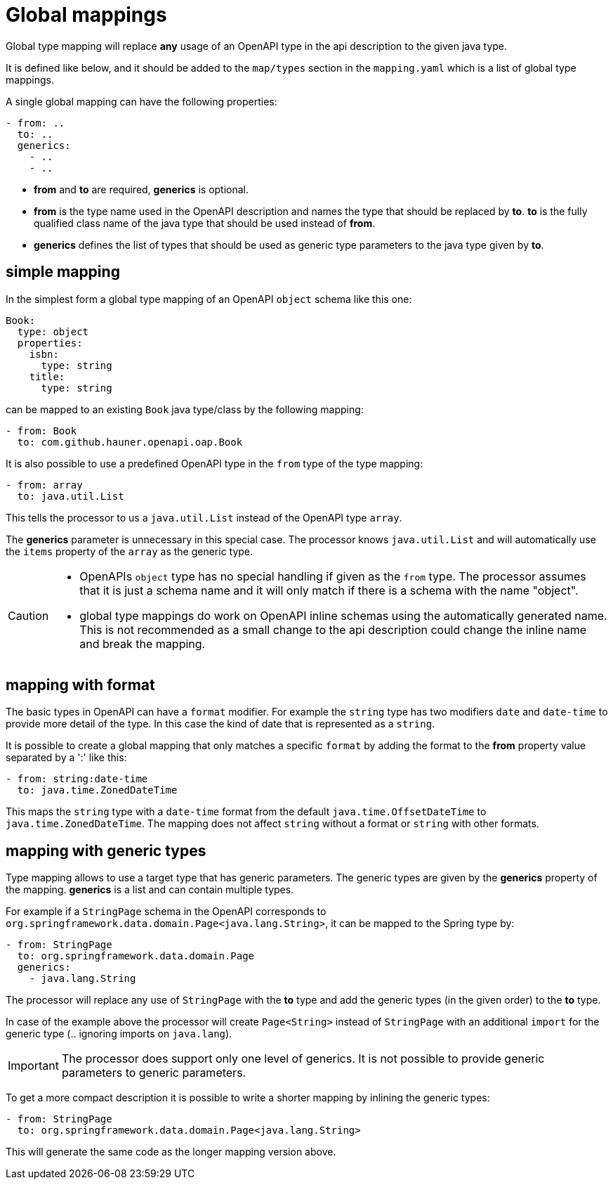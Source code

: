 = Global mappings

Global type mapping will replace **any** usage of an OpenAPI type in the api description to the
given java type.

It is defined like below, and it should be added to the `map/types` section in the `mapping.yaml`
which is a list of global type mappings.

A single global mapping can have the following properties:

[source,yaml]
----
- from: ..
  to: ..
  generics:
    - ..
    - ..
----

* **from** and **to** are required, **generics** is optional.

* **from** is the type name used in the OpenAPI description and names the type that should be
replaced by **to**. **to** is the fully qualified class name of the java type that should be used
instead of **from**.

* **generics** defines the list of types that should be used as generic type parameters to the
java type given by **to**.


== simple mapping

In the simplest form a global type mapping of an OpenAPI `object` schema like this one:

[source,yaml]
----
Book:
  type: object
  properties:
    isbn:
      type: string
    title:
      type: string
----

can be mapped to an existing `Book` java type/class by the following mapping:

[source,yaml]
----
- from: Book
  to: com.github.hauner.openapi.oap.Book
----

It is also possible to use a predefined OpenAPI type in the `from` type of the type mapping:

[source,yaml]
----
- from: array
  to: java.util.List
----

This tells the processor to us a `java.util.List` instead of the OpenAPI type `array`.

The **generics** parameter is unnecessary in this special case. The processor knows `java.util.List`
and will automatically use the `items` property of the `array` as the generic type.

[CAUTION]
====
* OpenAPIs `object` type has no special handling if given as the `from` type. The processor
assumes  that it is just a schema name and it will only match if there is a schema with the name
"object".
* global type mappings do work on OpenAPI inline schemas using the automatically generated name.
This is not recommended as a small change to the api description could change the inline name and
break the mapping.
====


== mapping with format

The basic types in OpenAPI can have a `format` modifier. For example the `string` type has two
modifiers `date` and `date-time` to provide more detail of the type. In this case the kind of date
that is represented as a `string`.

It is possible to create a global mapping that only matches a specific `format` by adding the format
to the **from** property value separated by a ':' like this:

[source,yaml]
----
- from: string:date-time
  to: java.time.ZonedDateTime
----

This maps the `string` type with a `date-time` format from the default `java.time.OffsetDateTime` to
`java.time.ZonedDateTime`. The mapping does not affect `string` without a format or `string` with
other formats.

== mapping with generic types

Type mapping allows to use a target type that has generic parameters. The generic types are given
by the **generics** property of the mapping. **generics** is a list and can contain multiple types.

For example if a `StringPage` schema in the OpenAPI corresponds to
`org.springframework.data.domain.Page<java.lang.String>`, it can be mapped to the Spring type by:

[source,yaml]
----
- from: StringPage
  to: org.springframework.data.domain.Page
  generics:
    - java.lang.String
----

The processor will replace any use of `StringPage` with the **to** type and add the generic types
 (in the given order) to the **to** type.

In case of the example above the processor will create `Page<String>` instead of `StringPage` with an
additional `import` for the generic type (.. ignoring imports on `java.lang`).

[IMPORTANT]
The processor does support only one level of generics. It is not possible to provide generic
parameters to generic parameters.

To get a more compact description it is possible to write a shorter mapping by inlining the generic
types:

[source,yaml]
----
- from: StringPage
  to: org.springframework.data.domain.Page<java.lang.String>
----

This will generate the same code as the longer mapping version above.
